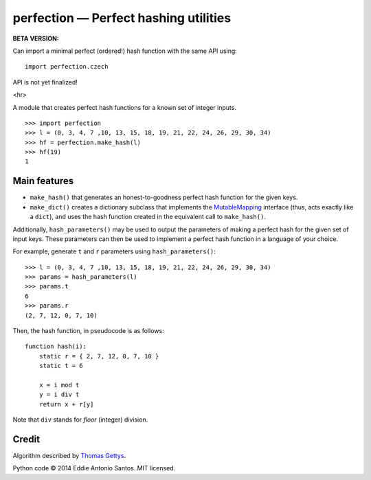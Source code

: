 =======================================
perfection — Perfect hashing utilities
=======================================

**BETA VERSION:**

Can import a minimal perfect (ordered!) hash function with the same API
using::

    import perfection.czech

API is not yet finalized!

<hr>

A module that creates perfect hash functions for a known set of integer
inputs.

::

    >>> import perfection
    >>> l = (0, 3, 4, 7 ,10, 13, 15, 18, 19, 21, 22, 24, 26, 29, 30, 34)
    >>> hf = perfection.make_hash(l)
    >>> hf(19)
    1

Main features
=============

- ``make_hash()`` that generates an honest-to-goodness perfect hash function
  for the given keys.
- ``make_dict()`` creates a dictionary subclass that implements the
  MutableMapping_ interface (thus, acts exactly like a ``dict``), and
  uses the hash function created in the equivalent call to ``make_hash()``.

Additionally, ``hash_parameters()`` may be used to output the parameters of
making a perfect hash for the given set of input keys. These parameters can
then be used to implement a perfect hash function in a language of your
choice.

For example, generate ``t`` and ``r`` parameters using ``hash_parameters()``::

    >>> l = (0, 3, 4, 7 ,10, 13, 15, 18, 19, 21, 22, 24, 26, 29, 30, 34)
    >>> params = hash_parameters(l)
    >>> params.t
    6
    >>> params.r
    (2, 7, 12, 0, 7, 10)

Then, the hash function, in pseudocode is as follows::

     function hash(i):
         static r = { 2, 7, 12, 0, 7, 10 }
         static t = 6

         x = i mod t
         y = i div t
         return x + r[y]

Note that ``div`` stands for *floor* (integer) division.

.. _MutableMapping: https://docs.python.org/2/library/collections.html#collections.MutableMapping

Credit
======

Algorithm described by `Thomas Gettys`__.

Python code © 2014 Eddie Antonio Santos. MIT licensed.

.. __: http://www.drdobbs.com/architecture-and-design/generating-perfect-hash-functions/184404506

